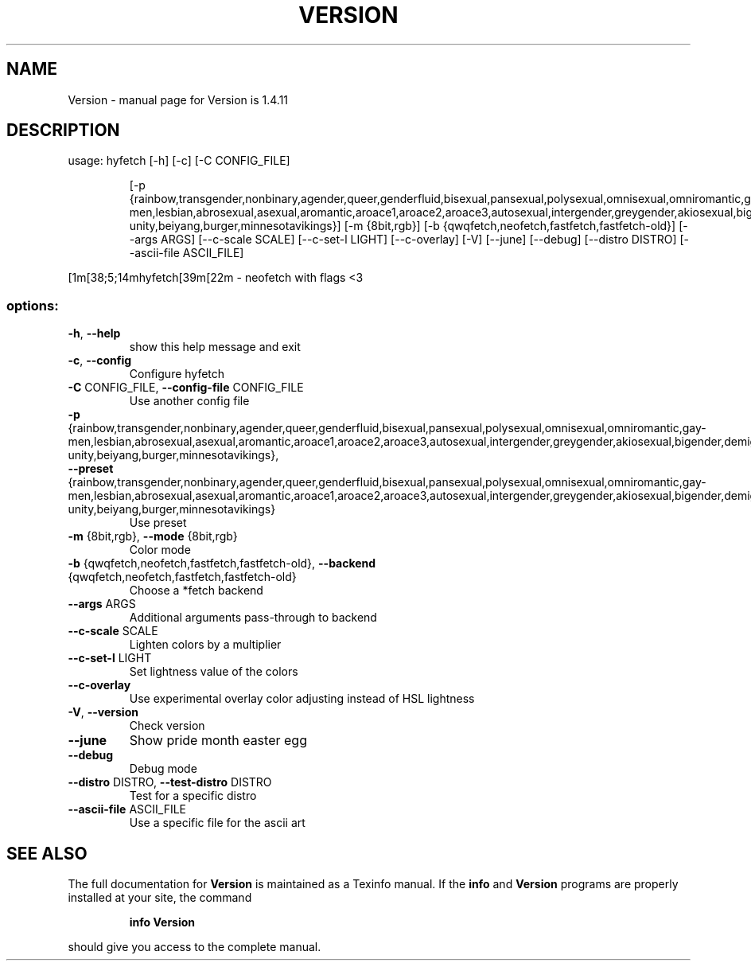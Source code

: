 .\" DO NOT MODIFY THIS FILE!  It was generated by help2man 1.49.3.
.TH VERSION "1" "December 2023" "Version is 1.4.11" "User Commands"
.SH NAME
Version \- manual page for Version is 1.4.11
.SH DESCRIPTION
usage: hyfetch [\-h] [\-c] [\-C CONFIG_FILE]
.IP
[\-p {rainbow,transgender,nonbinary,agender,queer,genderfluid,bisexual,pansexual,polysexual,omnisexual,omniromantic,gay\-men,lesbian,abrosexual,asexual,aromantic,aroace1,aroace2,aroace3,autosexual,intergender,greygender,akiosexual,bigender,demigender,demiboy,demigirl,transmasculine,transfeminine,genderfaun,demifaun,genderfae,demifae,neutrois,biromantic1,biromantic2,autoromantic,boyflux2,finsexual,unlabeled1,unlabeled2,pangender,gendernonconforming1,gendernonconforming2,femboy,tomboy,gynesexual,androsexual,gendervoid,voidgirl,voidboy,nonhuman\-unity,beiyang,burger,minnesotavikings}]
[\-m {8bit,rgb}]
[\-b {qwqfetch,neofetch,fastfetch,fastfetch\-old}] [\-\-args ARGS]
[\-\-c\-scale SCALE] [\-\-c\-set\-l LIGHT] [\-\-c\-overlay] [\-V] [\-\-june]
[\-\-debug] [\-\-distro DISTRO] [\-\-ascii\-file ASCII_FILE]
.PP
[1m[38;5;14mhyfetch[39m[22m \- neofetch with flags <3
.SS "options:"
.TP
\fB\-h\fR, \fB\-\-help\fR
show this help message and exit
.TP
\fB\-c\fR, \fB\-\-config\fR
Configure hyfetch
.TP
\fB\-C\fR CONFIG_FILE, \fB\-\-config\-file\fR CONFIG_FILE
Use another config file
.TP
\fB\-p\fR {rainbow,transgender,nonbinary,agender,queer,genderfluid,bisexual,pansexual,polysexual,omnisexual,omniromantic,gay\-men,lesbian,abrosexual,asexual,aromantic,aroace1,aroace2,aroace3,autosexual,intergender,greygender,akiosexual,bigender,demigender,demiboy,demigirl,transmasculine,transfeminine,genderfaun,demifaun,genderfae,demifae,neutrois,biromantic1,biromantic2,autoromantic,boyflux2,finsexual,unlabeled1,unlabeled2,pangender,gendernonconforming1,gendernonconforming2,femboy,tomboy,gynesexual,androsexual,gendervoid,voidgirl,voidboy,nonhuman\-unity,beiyang,burger,minnesotavikings}, \fB\-\-preset\fR {rainbow,transgender,nonbinary,agender,queer,genderfluid,bisexual,pansexual,polysexual,omnisexual,omniromantic,gay\-men,lesbian,abrosexual,asexual,aromantic,aroace1,aroace2,aroace3,autosexual,intergender,greygender,akiosexual,bigender,demigender,demiboy,demigirl,transmasculine,transfeminine,genderfaun,demifaun,genderfae,demifae,neutrois,biromantic1,biromantic2,autoromantic,boyflux2,finsexual,unlabeled1,unlabeled2,pangender,gendernonconforming1,gendernonconforming2,femboy,tomboy,gynesexual,androsexual,gendervoid,voidgirl,voidboy,nonhuman\-unity,beiyang,burger,minnesotavikings}
Use preset
.TP
\fB\-m\fR {8bit,rgb}, \fB\-\-mode\fR {8bit,rgb}
Color mode
.TP
\fB\-b\fR {qwqfetch,neofetch,fastfetch,fastfetch\-old}, \fB\-\-backend\fR {qwqfetch,neofetch,fastfetch,fastfetch\-old}
Choose a *fetch backend
.TP
\fB\-\-args\fR ARGS
Additional arguments pass\-through to backend
.TP
\fB\-\-c\-scale\fR SCALE
Lighten colors by a multiplier
.TP
\fB\-\-c\-set\-l\fR LIGHT
Set lightness value of the colors
.TP
\fB\-\-c\-overlay\fR
Use experimental overlay color adjusting instead of
HSL lightness
.TP
\fB\-V\fR, \fB\-\-version\fR
Check version
.TP
\fB\-\-june\fR
Show pride month easter egg
.TP
\fB\-\-debug\fR
Debug mode
.TP
\fB\-\-distro\fR DISTRO, \fB\-\-test\-distro\fR DISTRO
Test for a specific distro
.TP
\fB\-\-ascii\-file\fR ASCII_FILE
Use a specific file for the ascii art
.SH "SEE ALSO"
The full documentation for
.B Version
is maintained as a Texinfo manual.  If the
.B info
and
.B Version
programs are properly installed at your site, the command
.IP
.B info Version
.PP
should give you access to the complete manual.
